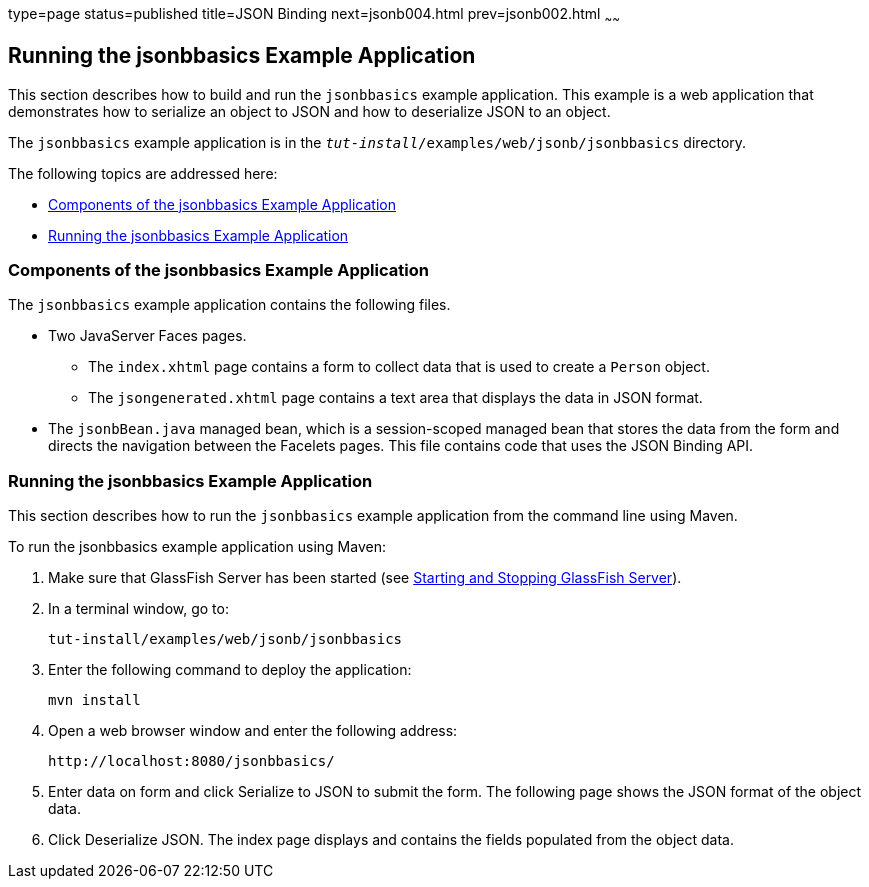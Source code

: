 type=page
status=published
title=JSON Binding
next=jsonb004.html
prev=jsonb002.html
~~~~~~

[[running-the-jsonbbasics-example-application]]
Running the jsonbbasics Example Application
-------------------------------------------

This section describes how to build and run the `jsonbbasics` example
application. This example is a web application that demonstrates how to
serialize an object to JSON and how to deserialize JSON to an
object.

The `jsonbbasics` example application is in the
`_tut-install_/examples/web/jsonb/jsonbbasics` directory.

The following topics are addressed here:

* link:#components-of-the-jsonbbasics-example-application[Components of the jsonbbasics Example Application]
* link:#running-the-jsonbbasics-example-application[Running the jsonbbasics Example Application]



[[components-of-the-jsonbbasics-example-application]]
Components of the jsonbbasics Example Application
~~~~~~~~~~~~~~~~~~~~~~~~~~~~~~~~~~~~~~~~~~~~~~~~

The `jsonbbasics` example application contains the following files.

* Two JavaServer Faces pages.

** The `index.xhtml` page contains a form to collect data that is used to
create a `Person` object.

** The `jsongenerated.xhtml` page contains a text area that displays the data
in JSON format.

* The `jsonbBean.java` managed bean, which is a session-scoped
managed bean that stores the data from the form and directs the
navigation between the Facelets pages. This file contains code that
uses the JSON Binding API.



[[running-the-jsonbbasics-example-application]]
Running the jsonbbasics Example Application
~~~~~~~~~~~~~~~~~~~~~~~~~~~~~~~~~~~~~~~~~~

This section describes how to run the `jsonbbasics` example application
from the command line using Maven.


To run the jsonbbasics example application using Maven:


1.  Make sure that GlassFish Server has been started (see
link:usingexamples002.html#BNADI[Starting and Stopping GlassFish
Server]).
2.  In a terminal window, go to:
+
[source,oac_no_warn]
----
tut-install/examples/web/jsonb/jsonbbasics
----
3.  Enter the following command to deploy the application:
+
[source,oac_no_warn]
----
mvn install
----
4.  Open a web browser window and enter the following address:
+
[source,oac_no_warn]
----
http://localhost:8080/jsonbbasics/
----
5.  Enter data on form and click Serialize to JSON to submit
the form. The following page shows the JSON format of the object data.
6.  Click Deserialize JSON. The index page displays and contains the fields populated from
the object data.
